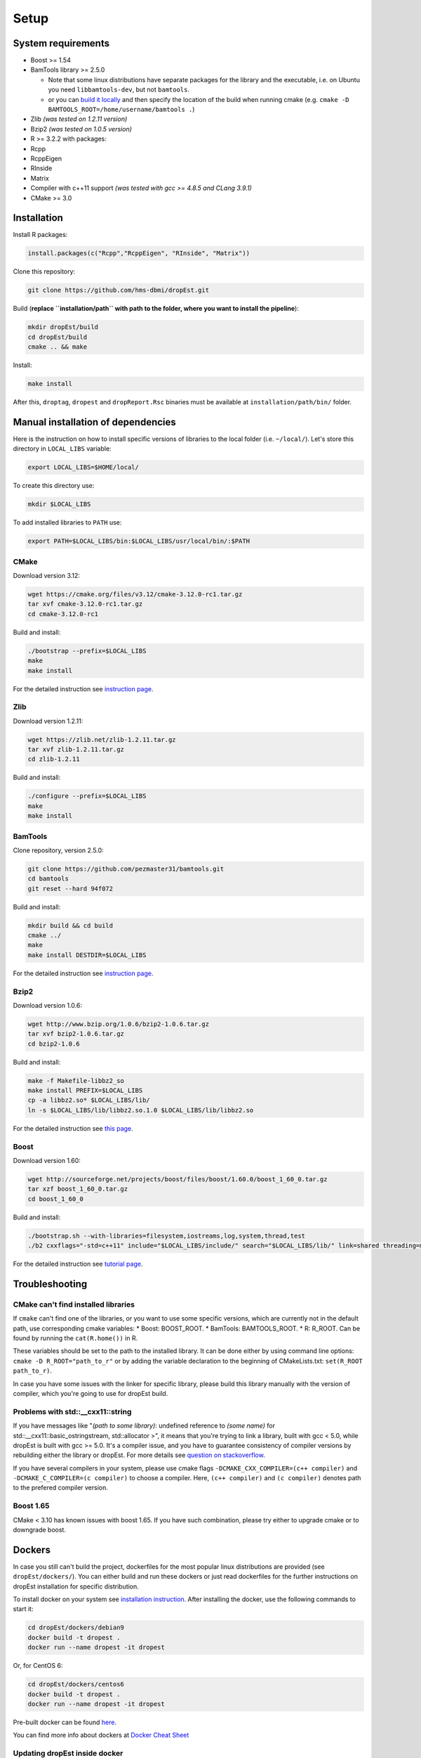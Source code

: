 Setup
-----

System requirements
~~~~~~~~~~~~~~~~~~~

-  Boost >= 1.54
-  BamTools library >= 2.5.0

   -  Note that some linux distributions have separate packages for the
      library and the executable, i.e. on Ubuntu you need
      ``libbamtools-dev``, but not ``bamtools``.
   -  or you can `build it
      locally <https://github.com/pezmaster31/bamtools/wiki/Building-and-installing>`__
      and then specify the location of the build when running cmake
      (e.g. ``cmake -D BAMTOOLS_ROOT=/home/username/bamtools .``)

-  Zlib *(was tested on 1.2.11 version)*
-  Bzip2 *(was tested on 1.0.5 version)*
-  R >= 3.2.2 with packages:
-  Rcpp
-  RcppEigen
-  RInside
-  Matrix
-  Compiler with c++11 support *(was tested with gcc >= 4.8.5 and CLang
   3.9.1)*
-  CMake >= 3.0

Installation
~~~~~~~~~~~~

Install R packages:

.. code:: r

    install.packages(c("Rcpp","RcppEigen", "RInside", "Matrix"))

Clone this repository:

.. code:: bash

    git clone https://github.com/hms-dbmi/dropEst.git

Build (**replace ``installation/path`` with path to the folder, where
you want to install the pipeline**):

.. code:: bash

    mkdir dropEst/build
    cd dropEst/build
    cmake .. && make

Install:

.. code:: bash

    make install

After this, ``droptag``, ``dropest`` and ``dropReport.Rsc`` binaries
must be available at ``installation/path/bin/`` folder.

Manual installation of dependencies
~~~~~~~~~~~~~~~~~~~~~~~~~~~~~~~~~~~

Here is the instruction on how to install specific versions of libraries
to the local folder (i.e. ``~/local/``). Let's store this directory in
``LOCAL_LIBS`` variable:

.. code:: bash

    export LOCAL_LIBS=$HOME/local/

To create this directory use:

.. code:: bash

    mkdir $LOCAL_LIBS

To add installed libraries to ``PATH`` use:

.. code:: bash

    export PATH=$LOCAL_LIBS/bin:$LOCAL_LIBS/usr/local/bin/:$PATH

CMake
^^^^^

Download version 3.12:

.. code:: bash

    wget https://cmake.org/files/v3.12/cmake-3.12.0-rc1.tar.gz
    tar xvf cmake-3.12.0-rc1.tar.gz
    cd cmake-3.12.0-rc1

Build and install:

.. code:: bash

    ./bootstrap --prefix=$LOCAL_LIBS
    make
    make install

For the detailed instruction see `instruction
page <https://cmake.org/install/>`__.

Zlib
^^^^

Download version 1.2.11:

.. code:: bash

    wget https://zlib.net/zlib-1.2.11.tar.gz
    tar xvf zlib-1.2.11.tar.gz
    cd zlib-1.2.11

Build and install:

.. code:: bash

    ./configure --prefix=$LOCAL_LIBS
    make
    make install

BamTools
^^^^^^^^

Clone repository, version 2.5.0:

.. code:: bash

    git clone https://github.com/pezmaster31/bamtools.git
    cd bamtools
    git reset --hard 94f072

Build and install:

.. code:: bash

    mkdir build && cd build
    cmake ../
    make
    make install DESTDIR=$LOCAL_LIBS

For the detailed instruction see `instruction
page <https://github.com/pezmaster31/bamtools/wiki/Building-and-installing>`__.

Bzip2
^^^^^

Download version 1.0.6:

.. code:: bash

    wget http://www.bzip.org/1.0.6/bzip2-1.0.6.tar.gz
    tar xvf bzip2-1.0.6.tar.gz
    cd bzip2-1.0.6

Build and install:

.. code:: bash

    make -f Makefile-libbz2_so
    make install PREFIX=$LOCAL_LIBS
    cp -a libbz2.so* $LOCAL_LIBS/lib/
    ln -s $LOCAL_LIBS/lib/libbz2.so.1.0 $LOCAL_LIBS/lib/libbz2.so

For the detailed instruction see `this
page <http://www.linuxfromscratch.org/lfs/view/stable/chapter06/bzip2.html>`__.

Boost
^^^^^

Download version 1.60:

.. code:: bash

    wget http://sourceforge.net/projects/boost/files/boost/1.60.0/boost_1_60_0.tar.gz
    tar xzf boost_1_60_0.tar.gz
    cd boost_1_60_0

Build and install:

.. code:: bash

    ./bootstrap.sh --with-libraries=filesystem,iostreams,log,system,thread,test
    ./b2 cxxflags="-std=c++11" include="$LOCAL_LIBS/include/" search="$LOCAL_LIBS/lib/" link=shared threading=multi install --prefix=$LOCAL_LIBS

For the detailed instruction see `tutorial
page <https://www.boost.org/doc/libs/1_60_0/tools/build/tutorial.html>`__.

Troubleshooting
~~~~~~~~~~~~~~~

CMake can't find installed libraries
^^^^^^^^^^^^^^^^^^^^^^^^^^^^^^^^^^^^

If ``cmake`` can't find one of the libraries, or you want to use some
specific versions, which are currently not in the default path, use
corresponding cmake variables: \* Boost: BOOST\_ROOT. \* BamTools:
BAMTOOLS\_ROOT. \* R: R\_ROOT. Can be found by running the
``cat(R.home())`` in R.

These variables should be set to the path to the installed library. It
can be done either by using command line options:
``cmake -D R_ROOT="path_to_r"`` or by adding the variable declaration to
the beginning of CMakeLists.txt: ``set(R_ROOT path_to_r)``.

In case you have some issues with the linker for specific library,
please build this library manually with the version of compiler, which
you're going to use for dropEst build.

Problems with std::\_\_cxx11::string
^^^^^^^^^^^^^^^^^^^^^^^^^^^^^^^^^^^^

If you have messages like "*(path to some library)*: undefined reference to
*(some name)* for std::\_\_cxx11::basic\_ostringstream, std::allocator >", it
means that you're trying to link a library, built with gcc < 5.0, while dropEst
is built with gcc >= 5.0. It's a compiler issue, and you have to guarantee
consistency of compiler versions by rebuilding either the library or dropEst.
For more details see `question on stackoverflow <https://stackoverflow.com/questions/33394934/converting-std-cxx11string-to-stdstring>`__.

If you have several compilers in your system, please use cmake flags
``-DCMAKE_CXX_COMPILER=(c++ compiler)`` and
``-DCMAKE_C_COMPILER=(c compiler)`` to choose a compiler. Here,
``(c++ compiler)`` and ``(c compiler)`` denotes path to the prefered
compiler version.

Boost 1.65
^^^^^^^^^^

CMake < 3.10 has known issues with boost 1.65. If you have such
combination, please try either to upgrade cmake or to downgrade boost.

Dockers
~~~~~~~

In case you still can't build the project, dockerfiles for the most
popular linux distributions are provided (see ``dropEst/dockers/``). You
can either build and run these dockers or just read dockerfiles for the
further instructions on dropEst installation for specific distribution.

To install docker on your system see `installation
instruction <https://github.com/wsargent/docker-cheat-sheet#installation>`__.
After installing the docker, use the following commands to start it:

.. code:: bash

    cd dropEst/dockers/debian9
    docker build -t dropest .
    docker run --name dropest -it dropest

Or, for CentOS 6:

.. code:: bash

    cd dropEst/dockers/centos6
    docker build -t dropest .
    docker run --name dropest -it dropest

Pre-built docker can be found
`here <https://hub.docker.com/r/sgosline/dropest>`__.

You can find more info about dockers at `Docker Cheat
Sheet <https://github.com/wsargent/docker-cheat-sheet>`__

Updating dropEst inside docker
^^^^^^^^^^^^^^^^^^^^^^^^^^^^^^

Please note, that docker container isn't wired to a specific dropEst
version, it just builds the latest commit from the master branch of the
git repo. To update the code inside a compiled container, you need to
log into it, pull the latest version and rebuild the code:

.. code:: bash

    docker exec -it dropest /bin/bash

    cd /home/user/dropEst/build
    rm -rf ./*
    git pull origin master
    cmake .. && make
